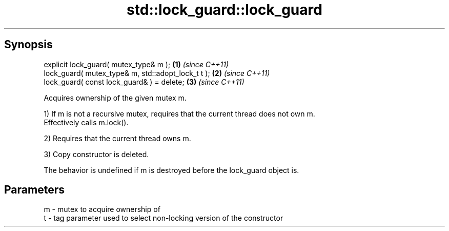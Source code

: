 .TH std::lock_guard::lock_guard 3 "Apr 19 2014" "1.0.0" "C++ Standard Libary"
.SH Synopsis
   explicit lock_guard( mutex_type& m );             \fB(1)\fP \fI(since C++11)\fP
   lock_guard( mutex_type& m, std::adopt_lock_t t ); \fB(2)\fP \fI(since C++11)\fP
   lock_guard( const lock_guard& ) = delete;         \fB(3)\fP \fI(since C++11)\fP

   Acquires ownership of the given mutex m.

   1) If m is not a recursive mutex, requires that the current thread does not own m.
   Effectively calls m.lock().

   2) Requires that the current thread owns m.

   3) Copy constructor is deleted.

   The behavior is undefined if m is destroyed before the lock_guard object is.

.SH Parameters

   m - mutex to acquire ownership of
   t - tag parameter used to select non-locking version of the constructor
